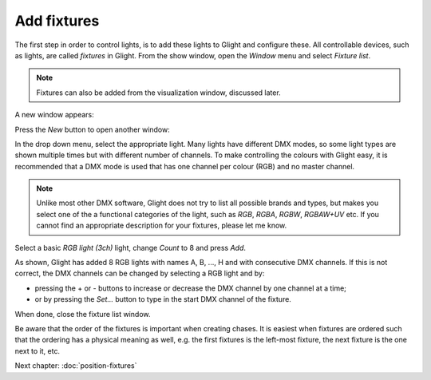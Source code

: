 Add fixtures
------------

The first step in order to control lights, is to add these lights to Glight and
configure these. All controllable devices, such as lights, are called *fixtures*
in Glight. From the show window, open the *Window* menu and select *Fixture list*.

.. note:: Fixtures can also be added from the visualization window, discussed later.

A new window appears:

.. image:: images/empty-fixture-list.png
    :alt: Fixture list window

Press the *New* button to open another window:

.. image:: images/new-fixture-window.png
    :alt: New fixture window

In the drop down menu, select the appropriate light. Many lights have different DMX
modes, so some light types are shown multiple times but with different number of
channels. To make controlling the colours with Glight easy, it is recommended that
a DMX mode is used that has one channel per colour (RGB) and no master channel.

.. note:: Unlike most other DMX software, Glight does not try to list all possible brands
   and types, but makes you select one of the a functional categories of the light,
   such as *RGB*, *RGBA*, *RGBW*, *RGBAW+UV* etc. If you cannot find an appropriate
   description for your fixtures, please let me know.
    
Select a basic *RGB light (3ch)* light, change *Count* to 8 and press *Add*. 

.. image:: images/fixture-list-with-8-rgb-lights.png
    :alt: Fixture list after added 8 RGB lights

As shown, Glight has added 8 RGB lights with names A, B, ..., H and 
with consecutive DMX channels. If this is
not correct, the DMX channels can be changed by selecting a RGB light and by:

- pressing the + or - buttons to increase or decrease the DMX channel by one channel at a time;
- or by pressing the *Set...* button to type in the start DMX channel of the fixture.

When done,
close the fixture list window.

Be aware that the order of the fixtures is important when creating chases. It is
easiest when fixtures are ordered such that the ordering has a physical meaning 
as well, e.g. the first fixtures is the left-most fixture, the next fixture is
the one next to it, etc.

Next chapter: :doc:`position-fixtures`
